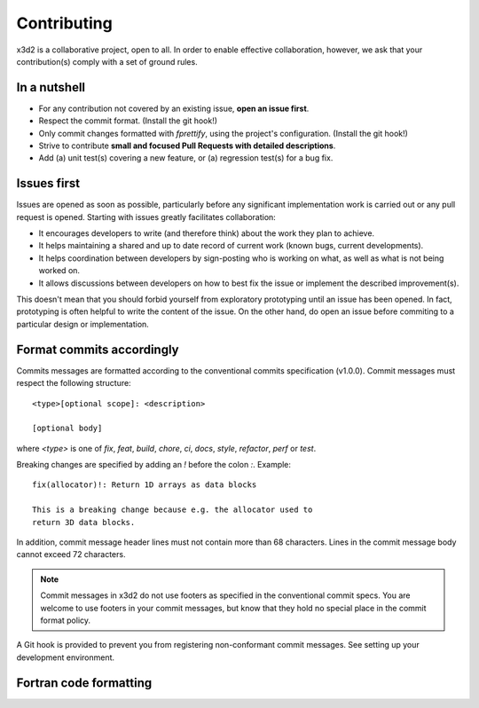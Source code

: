 Contributing
============

x3d2 is a collaborative project, open to all.  In order to enable
effective collaboration, however, we ask that your contribution(s)
comply with a set of ground rules.

In a nutshell
-------------

- For any contribution not covered by an existing issue, **open an issue
  first**.
- Respect the commit format. (Install the git hook!)
- Only commit changes formatted with `fprettify`, using the project's
  configuration.  (Install the git hook!)
- Strive to contribute **small and focused Pull Requests with detailed
  descriptions**.
- Add (a) unit test(s) covering a new feature, or (a) regression
  test(s) for a bug fix.

Issues first
------------

Issues are opened as soon as possible, particularly before any
significant implementation work is carried out or any pull request is
opened.  Starting with issues greatly facilitates collaboration:

- It encourages developers to write (and therefore think) about the
  work they plan to achieve.
- It helps maintaining a shared and up to date record of current work
  (known bugs, current developments).
- It helps coordination between developers by sign-posting who is
  working on what, as well as what is not being worked on.
- It allows discussions between developers on how to best fix the
  issue or implement the described improvement(s).

This doesn't mean that you should forbid yourself from exploratory
prototyping until an issue has been opened. In fact, prototyping is
often helpful to write the content of the issue.  On the other hand,
do open an issue before commiting to a particular design or
implementation.

Format commits accordingly
--------------------------

Commits messages are formatted according to the conventional commits
specification (v1.0.0).  Commit messages must respect the following
structure::

  <type>[optional scope]: <description>

  [optional body]

where `<type>` is one of `fix`, `feat`, `build`, `chore`, `ci`,
`docs`, `style`, `refactor`, `perf` or `test`.

Breaking changes are specified by adding an `!` before the colon `:`. Example::

  fix(allocator)!: Return 1D arrays as data blocks

  This is a breaking change because e.g. the allocator used to
  return 3D data blocks.

In addition, commit message header lines must not contain more than 68
characters.  Lines in the commit message body cannot exceed 72
characters.

.. note::

   Commit messages in x3d2 do not use footers as specified in the
   conventional commit specs.  You are welcome to use footers in your
   commit messages, but know that they hold no special place in the
   commit format policy.

A Git hook is provided to prevent you from registering non-conformant
commit messages. See setting up your development environment.

Fortran code formatting
-----------------------

